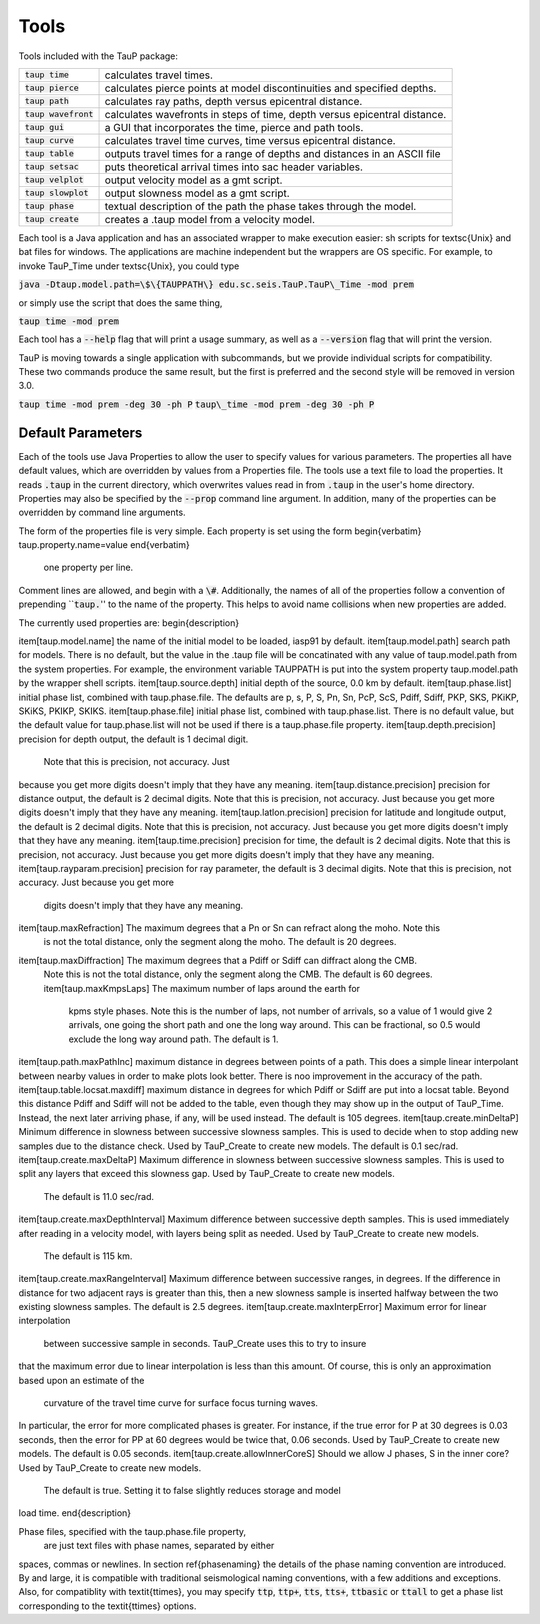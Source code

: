 
=====
Tools
=====

Tools included with the TauP package:

======================   =========================================================================
:code:`taup time`        calculates travel times.
:code:`taup pierce`      calculates pierce points at model discontinuities and specified depths.
:code:`taup path`        calculates ray paths, depth versus epicentral distance.
:code:`taup wavefront`   calculates wavefronts in steps of time, depth versus epicentral distance.
:code:`taup gui`         a GUI that incorporates the time, pierce and path tools.
:code:`taup curve`       calculates travel time curves, time versus epicentral distance.
:code:`taup table`       outputs travel times for a range of depths and distances in an ASCII file
:code:`taup setsac`      puts theoretical arrival times into sac header variables.
:code:`taup velplot`     output velocity model as a gmt script.
:code:`taup slowplot`    output slowness model as a gmt script.
:code:`taup phase`       textual description of the path the phase takes through the model.
:code:`taup create`      creates a .taup model from a velocity model.
======================   =========================================================================

Each tool is a Java application and has an associated wrapper to make
execution easier: sh scripts
for \textsc{Unix} and
bat files for windows.  The applications are machine independent but the
wrappers are OS specific.
For example, to invoke TauP\_Time under \textsc{Unix}, you could type

:code:`java -Dtaup.model.path=\$\{TAUPPATH\} edu.sc.seis.TauP.TauP\_Time -mod prem`

or simply use the script that does the same thing,

:code:`taup time -mod prem`

Each tool has a :code:`--help` flag that will print a usage summary, as well
as a :code:`--version` flag that will print the version.

TauP is moving towards a single application with subcommands,
but we provide individual scripts for compatibility. These
two commands produce the same result, but the first is
preferred and the second style will be removed in version 3.0.

:code:`taup time -mod prem -deg 30 -ph P`
:code:`taup\_time -mod prem -deg 30 -ph P`

------------------
Default Parameters
------------------

.. _properties

Each of the tools use Java Properties to allow the user to specify values
for various
parameters. The properties all have default values, which are overridden by
values from a Properties file. The tools use a text file to load the properties. It reads  :code:`.taup` in the
current directory, which overwrites values read in from
:code:`.taup` in the user's home directory. Properties may also be specified by
the :code:`--prop` command line argument.
In addition, many of the properties can be overridden by command line arguments.

The form of the properties file is very simple. Each property is set using
the form
\begin{verbatim}
taup.property.name=value
\end{verbatim}
 one property per line.
Comment lines are allowed, and begin with a :code:`\#`.
Additionally, the names of all of the properties follow a convention of
prepending ``:code:`taup.`'' to the name of the property.
This helps to avoid name collisions when new properties
are added.

The currently used properties are:
\begin{description}

\item[taup.model.name] the name of the initial model to be loaded,
iasp91 by default.
\item[taup.model.path] search path for models. There is no default,
but the value
in the .taup file will be concatinated with any value of taup.model.path
from the system properties. For example, the environment variable TAUPPATH
is put into the system property taup.model.path by the wrapper shell scripts.
\item[taup.source.depth] initial depth of the source, 0.0 km by default.
\item[taup.phase.list] initial phase list, combined with taup.phase.file. The
defaults are p, s, P, S, Pn, Sn, PcP, ScS, Pdiff, Sdiff, PKP, SKS, PKiKP,
SKiKS, PKIKP, SKIKS.
\item[taup.phase.file] initial phase list, combined with taup.phase.list. There
is no default value, but the default value for taup.phase.list will not be
used if there is a taup.phase.file property.
\item[taup.depth.precision] precision for depth output, the default is 1 decimal digit.
 Note that this is precision, not accuracy. Just
because you get more digits doesn't imply that they have any meaning.
\item[taup.distance.precision] precision for distance output,
the default is 2 decimal digits.
Note that this
is precision, not accuracy. Just because you get more
digits doesn't imply that they have any meaning.
\item[taup.latlon.precision] precision for latitude and longitude output, the
default is 2 decimal digits.
Note that this is precision, not accuracy. Just because you get more
digits doesn't imply that they have any meaning.
\item[taup.time.precision] precision for time, the default is 2 decimal digits.
Note that this is precision, not accuracy. Just because you get more
digits doesn't imply that they have any meaning.
\item[taup.rayparam.precision] precision for ray parameter, the default is 3 decimal digits.
Note that this is precision, not accuracy. Just because you get more
 digits doesn't imply that they have any meaning.
\item[taup.maxRefraction] The maximum degrees that a Pn or Sn can refract along the moho. Note this
 is not the total distance, only the segment along the moho. The default is 20 degrees.
\item[taup.maxDiffraction] The maximum degrees that a Pdiff or Sdiff can diffract along the CMB.
 Note this is not the total distance, only the segment along the CMB. The default is 60 degrees.
 \item[taup.maxKmpsLaps] The maximum number of laps around the earth for
  kpms style phases.
  Note this is the number of laps, not number of arrivals, so a value of 1
  would give 2 arrivals, one going the short path and one the long way around. This can be fractional, so 0.5 would exclude the long way around
  path. The default is 1.
\item[taup.path.maxPathInc] maximum distance in degrees between points of a path. This does a simple linear interpolant between nearby values in order to make plots look better. There is noo improvement in the accuracy of the path.
\item[taup.table.locsat.maxdiff] maximum distance in degrees for which Pdiff
or Sdiff are put into a locsat table. Beyond this distance Pdiff and Sdiff will
not be added to the table, even though they may show up in the output of
TauP\_Time. Instead, the next later arriving phase, if any, will be used
instead. The default is 105 degrees.
\item[taup.create.minDeltaP] Minimum difference in slowness between
successive slowness samples. This is used to decide when to stop adding new
samples due to the distance check.
Used by TauP\_Create to create new models.
The default is 0.1 sec/rad.
\item[taup.create.maxDeltaP] Maximum difference in slowness between
successive slowness samples. This is used to split any layers that exceed
this slowness gap.
Used by TauP\_Create to create new models.
 The default is 11.0 sec/rad.
\item[taup.create.maxDepthInterval] Maximum difference between successive depth
samples. This is used immediately after reading in a velocity model, with
layers being split as needed.
Used by TauP\_Create to create new models.
 The default is 115 km.
\item[taup.create.maxRangeInterval] Maximum difference between successive
ranges, in degrees. If the difference in distance for two adjacent rays
is greater than this, then a new slowness sample is inserted halfway between
the two existing slowness samples.
The default is 2.5 degrees.
\item[taup.create.maxInterpError] Maximum error for linear interpolation
 between successive sample in seconds. TauP\_Create uses this to try to insure
that the maximum error due to linear interpolation is less than this amount.
Of course, this is only an approximation based upon an estimate of the
 curvature of the travel time curve for surface focus turning waves.
In particular, the error for more complicated phases is greater. For instance,
if the true error for P at 30 degrees is 0.03 seconds, then the error for
PP at 60 degrees would be twice that, 0.06 seconds.
Used by TauP\_Create to create new models. The default is 0.05 seconds.
\item[taup.create.allowInnerCoreS] Should we allow J phases, S in
the inner core?
Used by TauP\_Create to create new models.
 The default is true. Setting it to false slightly reduces storage and model
load time.
\end{description}

Phase files, specified with the taup.phase.file property,
 are just text files with phase names, separated by either
spaces, commas or newlines. In section \ref{phasenaming} the details of
the phase naming convention are introduced.
By and large, it is compatible with traditional
seismological naming conventions, with a few additions and exceptions.
Also, for compatiblity with \textit{ttimes}, you may specify
:code:`ttp`, :code:`ttp+`, :code:`tts`, :code:`tts+`,
:code:`ttbasic` or :code:`ttall` to get a phase list corresponding
to the \textit{ttimes} options.

